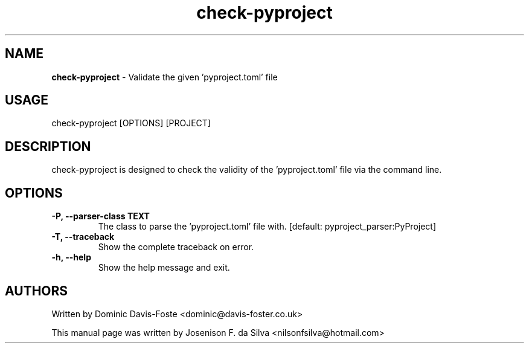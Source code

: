 .TH check-pyproject "1" "Jan 2023" "check-pyproject" "Validate the given 'pyproject.tom' file"
.SH NAME
\fBcheck-pyproject \fP- Validate the given 'pyproject.toml' file
\fB
.SH USAGE
check-pyproject [OPTIONS] [PROJECT]
.SH DESCRIPTION
check-pyproject is designed to check the validity of the 'pyproject.toml'
file via the command line.
.SH OPTIONS
.TP
.B
\fB-P\fP, \fB--parser-class\fP TEXT
The class to parse the 'pyproject.toml' file with.
[default:
pyproject_parser:PyProject]
.TP
.B
\fB-T\fP, \fB--traceback\fP
Show the complete traceback on error.
.TP
.B
\fB-h\fP, \fB--help\fP
Show the help message and exit.
.SH AUTHORS
Written by Dominic Davis-Foste <dominic@davis-foster.co.uk>
.PP
This manual page was written by Josenison F. da Silva <nilsonfsilva@hotmail.com>
